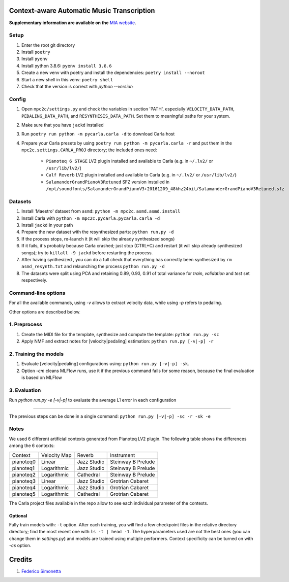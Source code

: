 ===========================================
Context-aware Automatic Music Transcription
===========================================

**Supplementary information are available on the** `MIA website <https://limunimi.github.io/MIA-Music-Interpretation-Analysis>`_.

Setup
-----

#. Enter the root git directory
#. Install ``poetry``
#. Install ``pyenv``
#. Install python 3.8.6: ``pyenv install 3.8.6``
#. Create a new venv with poetry and install the dependencies: ``poetry install --noroot``
#. Start a new shell in this venv: ``poetry shell``
#. Check that the version is correct with `python --version`

Config
------

#. Open ``mpc2c/settings.py`` and check the variables in section 'PATH',
   especially ``VELOCITY_DATA_PATH``, ``PEDALING_DATA_PATH``, and
   ``RESYNTHESIS_DATA_PATH``. Set them to meaningful paths for your system.
#. Make sure that you have ``jackd`` installed
#. Run ``poetry run python -m pycarla.carla -d`` to download Carla host
#. Prepare your Carla presets by using ``poetry run python -m pycarla.carla
   -r`` and put them in the ``mpc2c.settings.CARLA_PROJ`` directory; the
   included ones need:

    * ``Pianoteq 6 STAGE`` LV2 plugin installed and available to Carla (e.g. in ``~/.lv2/`` or ``/usr/lib/lv2/``)
    * ``Calf Reverb`` LV2 plugin installed and available to Carla (e.g. in ``~/.lv2/`` or ``/usr/lib/lv2/``)
    * ``SalamanderGrandPianoV3Retuned`` SFZ version installed in
      ``/opt/soundfonts/SalamanderGrandPianoV3+20161209_48khz24bit/SalamanderGrandPianoV3Retuned.sfz``


Datasets
--------

#. Install 'Maestro' dataset from ``asmd``: ``python -m mpc2c.asmd.asmd.install``
#. Install Carla with ``python -m mpc2c.pycarla.pycarla.carla -d``
#. Install ``jackd`` in your path
#. Prepare the new dataset with the resynthesized parts: ``python run.py -d``
#. If the process stops, re-launch it (it will skip the already synthesized songs)
#. If it fails, it's probably because Carla crashed; just stop
   (CTRL+C) and restart (it will skip already synthesized songs); try to
   ``killall -9 jackd`` before restarting the process.
#. After having synthesized , you can do a full check that everything has
   correctly been synthesized by ``rm asmd_resynth.txt`` and relaunching the
   process ``python run.py -d``
#. The datasets were split using PCA and retaining 0.89, 0.93, 0.91 of total
   variance for `train`, `validation` and `test` set respectively.

Command-line options
--------------------

For all the available commands, using `-v` allows to extract velocity data,
while using `-p` refers to pedaling.

Other options are described below.

1. Preprocess
-------------

#. Create the MIDI file for the template, synthesize and 
   compute the template: ``python run.py -sc``
#. Apply NMF and extract notes for [velocity|pedaling] estimation: ``python run.py [-v|-p] -r``

2. Training the models
----------------------

#. Evaluate [velocity|pedaling] configurations using: ``python run.py [-v|-p] -sk``.
#. Option `-cm` cleans MLFlow runs, use it if the previous command fails for
   some reason, because the final evaluation is based on MLFlow
  
3. Evaluation
-------------

Run `python run.py -e [-v|-p]` to evaluate the average L1 error in each configuration

----

The previous steps can be done in a single command: ``python run.py [-v|-p] -sc -r -sk -e``

Notes
-----

We used 6 different artificial contexts generated from Pianoteq LV2 plugin.
The following table shows the differences among the 6 contexts:

+-----------+--------------+---------------+---------------------+
|  Context  | Velocity Map |    Reverb     |     Instrument      |
+-----------+--------------+---------------+---------------------+
| pianoteq0 |    Linear    |  Jazz Studio  |  Steinway B Prelude |
+-----------+--------------+---------------+---------------------+
| pianoteq1 | Logarithmic  |  Jazz Studio  |  Steinway B Prelude |
+-----------+--------------+---------------+---------------------+
| pianoteq2 | Logarithmic  |   Cathedral   |  Steinway B Prelude |
+-----------+--------------+---------------+---------------------+
| pianoteq3 |    Linear    |  Jazz Studio  |  Grotrian Cabaret   |
+-----------+--------------+---------------+---------------------+
| pianoteq4 | Logarithmic  |  Jazz Studio  |  Grotrian Cabaret   |
+-----------+--------------+---------------+---------------------+
| pianoteq5 | Logarithmic  |   Cathedral   |  Grotrian Cabaret   |
+-----------+--------------+---------------+---------------------+

The Carla project files available in the repo allow to see each individual
parameter of the contexts.

Optional
~~~~~~~~~~

Fully train models with: ``-t`` option. After each training, you will find a
few checkpoint files in the relative directory directory; find the most recent
one with ``ls -t | head -1``. The hyperparameters used are not the best ones
(you can change them in `settings.py`) and models are trained using multiple
performers. Context specificity can be turned on with `-cs` option.


=======
Credits
=======

#. `Federico Simonetta <https://federicosimonetta.eu.org>`_
